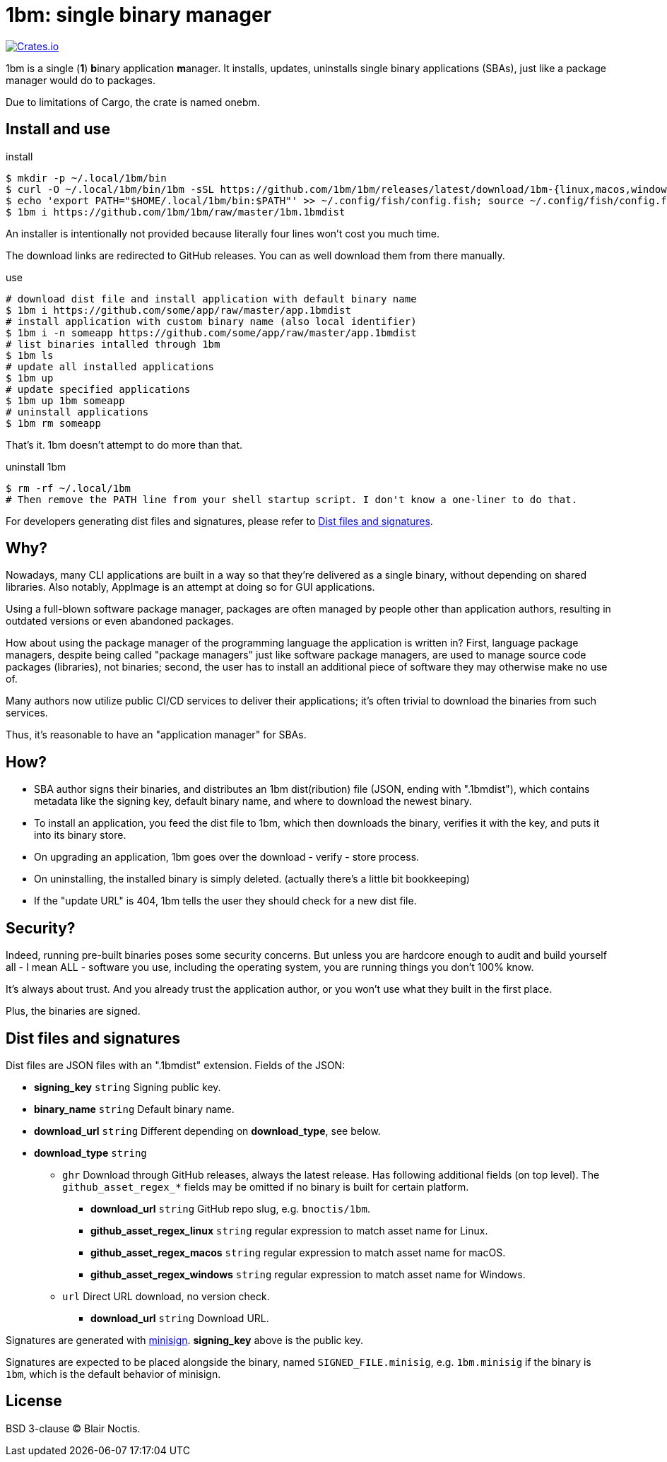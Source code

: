 = 1bm: single binary manager

image:https://img.shields.io/crates/v/onebm?style=flat-square[Crates.io,link=https://crates.io/crates/onebm]

1bm is a single (*1*) **b**inary application **m**anager.
It installs, updates, uninstalls single binary applications (SBAs),
just like a package manager would do to packages.

Due to limitations of Cargo, the crate is named onebm.

== Install and use

.install
----
$ mkdir -p ~/.local/1bm/bin
$ curl -O ~/.local/1bm/bin/1bm -sSL https://github.com/1bm/1bm/releases/latest/download/1bm-{linux,macos,windows.exe}
$ echo 'export PATH="$HOME/.local/1bm/bin:$PATH"' >> ~/.config/fish/config.fish; source ~/.config/fish/config.fish
$ 1bm i https://github.com/1bm/1bm/raw/master/1bm.1bmdist
----

An installer is intentionally not provided
because literally four lines won't cost you much time.

The download links are redirected to GitHub releases.
You can as well download them from there manually.

.use
----
# download dist file and install application with default binary name
$ 1bm i https://github.com/some/app/raw/master/app.1bmdist
# install application with custom binary name (also local identifier)
$ 1bm i -n someapp https://github.com/some/app/raw/master/app.1bmdist
# list binaries intalled through 1bm
$ 1bm ls
# update all installed applications
$ 1bm up
# update specified applications
$ 1bm up 1bm someapp
# uninstall applications
$ 1bm rm someapp
----

That's it. 1bm doesn't attempt to do more than that.

.uninstall 1bm
----
$ rm -rf ~/.local/1bm
# Then remove the PATH line from your shell startup script. I don't know a one-liner to do that.
----

For developers generating dist files and signatures,
please refer to <<Dist files and signatures>>.

== Why?

Nowadays, many CLI applications are built in a way so that they're delivered as a single binary,
without depending on shared libraries.
Also notably, AppImage is an attempt at doing so for GUI applications.

Using a full-blown software package manager,
packages are often managed by people other than application authors,
resulting in outdated versions or even abandoned packages.

How about using the package manager of the programming language the application is written in?
First, language package managers, despite being called "package managers" just like software
package managers, are used to manage source code packages (libraries), not binaries;
second, the user has to install an additional piece of software they may otherwise make no use of.

Many authors now utilize public CI/CD services to deliver their applications;
it's often trivial to download the binaries from such services.

Thus, it's reasonable to have an "application manager" for SBAs.

== How?

- SBA author signs their binaries,
and distributes an 1bm dist(ribution) file (JSON, ending with ".1bmdist"), which contains metadata
like the signing key, default binary name, and where to download the newest binary.
- To install an application, you feed the dist file to 1bm,
which then downloads the binary, verifies it with the key, and puts it into its binary store.
- On upgrading an application, 1bm goes over the download - verify - store process.
- On uninstalling, the installed binary is simply deleted. (actually there's a little bit bookkeeping)
- If the "update URL" is 404, 1bm tells the user they should check for a new dist file.

== Security?

Indeed, running pre-built binaries poses some security concerns.
But unless you are hardcore enough to audit and build yourself all - I mean ALL - software you use,
including the operating system, you are running things you don't 100% know.

It's always about trust. And you already trust the application author,
or you won't use what they built in the first place.

Plus, the binaries are signed.

== Dist files and signatures

Dist files are JSON files with an ".1bmdist" extension. Fields of the JSON:

* *signing_key* `string` Signing public key.
* *binary_name* `string` Default binary name.
* *download_url* `string` Different depending on *download_type*, see below.
* *download_type* `string`
** `ghr` Download through GitHub releases, always the latest release.
Has following additional fields (on top level).
The `github_asset_regex_*` fields may be omitted if no binary is built for certain platform.
*** *download_url* `string` GitHub repo slug, e.g. `bnoctis/1bm`.
*** *github_asset_regex_linux* `string` regular expression to match asset name for Linux.
*** *github_asset_regex_macos* `string` regular expression to match asset name for macOS.
*** *github_asset_regex_windows* `string` regular expression to match asset name for Windows.
** `url` Direct URL download, no version check.
*** *download_url* `string` Download URL.

Signatures are generated with https://github.com/jedisct1/minisign[minisign].
*signing_key* above is the public key.

Signatures are expected to be placed alongside the binary,
named `SIGNED_FILE.minisig`, e.g. `1bm.minisig` if the binary is `1bm`,
which is the default behavior of minisign.

== License

BSD 3-clause &copy; Blair Noctis.

